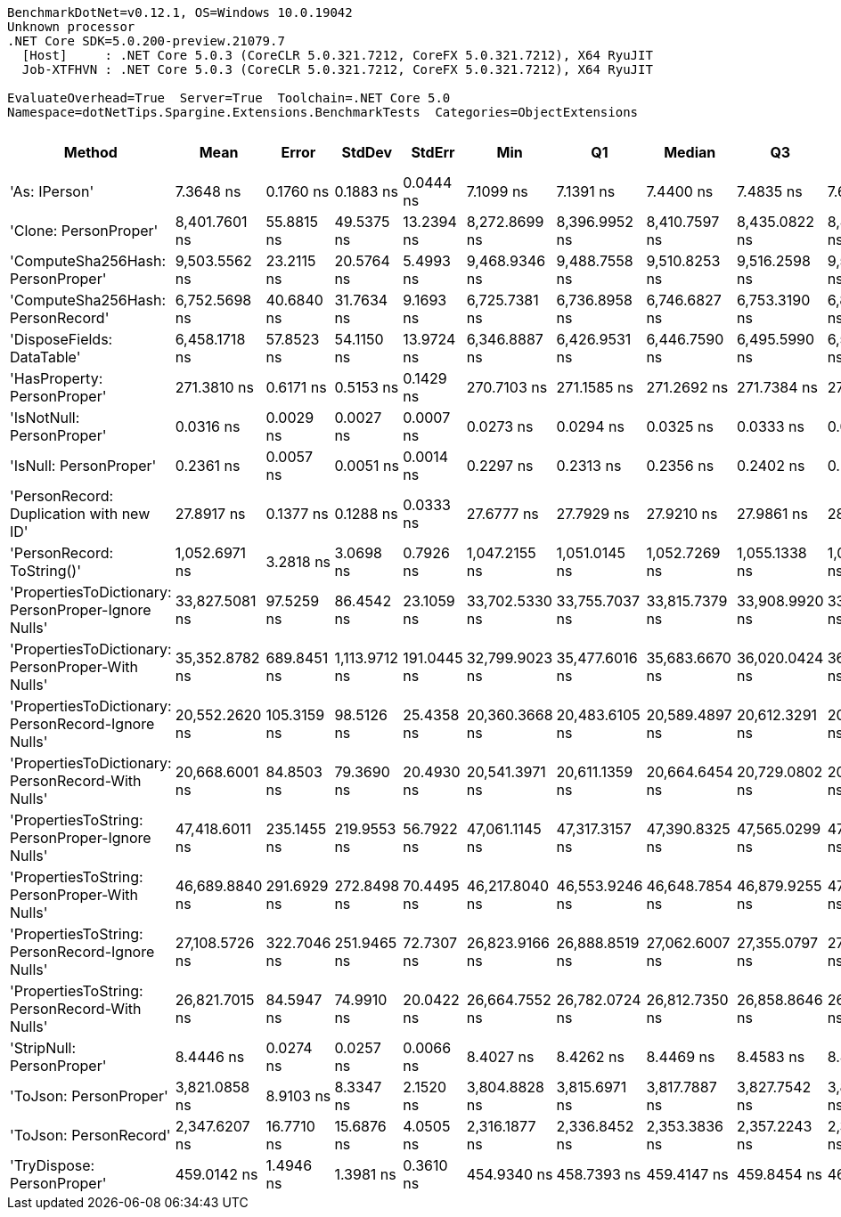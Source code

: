 ....
BenchmarkDotNet=v0.12.1, OS=Windows 10.0.19042
Unknown processor
.NET Core SDK=5.0.200-preview.21079.7
  [Host]     : .NET Core 5.0.3 (CoreCLR 5.0.321.7212, CoreFX 5.0.321.7212), X64 RyuJIT
  Job-XTFHVN : .NET Core 5.0.3 (CoreCLR 5.0.321.7212, CoreFX 5.0.321.7212), X64 RyuJIT

EvaluateOverhead=True  Server=True  Toolchain=.NET Core 5.0  
Namespace=dotNetTips.Spargine.Extensions.BenchmarkTests  Categories=ObjectExtensions  
....
[options="header"]
|===
|                                               Method|            Mean|        Error|         StdDev|       StdErr|             Min|              Q1|          Median|              Q3|             Max|              Op/s|  CI99.9% Margin|  Iterations|  Kurtosis|  MValue|  Skewness|  Rank|  LogicalGroup|  Baseline|   Gen 0|   Gen 1|  Gen 2|  Allocated|  Code Size
|                                        'As: IPerson'|       7.3648 ns|    0.1760 ns|      0.1883 ns|    0.0444 ns|       7.1099 ns|       7.1391 ns|       7.4400 ns|       7.4835 ns|       7.6672 ns|     135,780,997.3|       0.1760 ns|       18.00|     1.466|   3.000|   -0.2583|     3|             *|        No|       -|       -|      -|          -|      126 B
|                                'Clone: PersonProper'|   8,401.7601 ns|   55.8815 ns|     49.5375 ns|   13.2394 ns|   8,272.8699 ns|   8,396.9952 ns|   8,410.7597 ns|   8,435.0822 ns|   8,459.7260 ns|         119,022.7|      55.8815 ns|       14.00|     3.753|   2.000|   -1.2231|    13|             *|        No|  0.3204|       -|      -|     2878 B|      164 B
|                    'ComputeSha256Hash: PersonProper'|   9,503.5562 ns|   23.2115 ns|     20.5764 ns|    5.4993 ns|   9,468.9346 ns|   9,488.7558 ns|   9,510.8253 ns|   9,516.2598 ns|   9,542.6788 ns|         105,223.8|      23.2115 ns|       14.00|     2.085|   2.000|   -0.1242|    14|             *|        No|  0.4730|       -|      -|     4474 B|      406 B
|                    'ComputeSha256Hash: PersonRecord'|   6,752.5698 ns|   40.6840 ns|     31.7634 ns|    9.1693 ns|   6,725.7381 ns|   6,736.8958 ns|   6,746.6827 ns|   6,753.3190 ns|   6,847.1035 ns|         148,091.8|      40.6840 ns|       12.00|     6.627|   2.000|    2.0805|    12|             *|        No|  0.4349|       -|      -|     4032 B|      409 B
|                           'DisposeFields: DataTable'|   6,458.1718 ns|   57.8523 ns|     54.1150 ns|   13.9724 ns|   6,346.8887 ns|   6,426.9531 ns|   6,446.7590 ns|   6,495.5990 ns|   6,556.8626 ns|         154,842.6|      57.8523 ns|       15.00|     2.334|   2.000|   -0.0223|    11|             *|        No|  0.7172|       -|      -|     6560 B|      505 B
|                          'HasProperty: PersonProper'|     271.3810 ns|    0.6171 ns|      0.5153 ns|    0.1429 ns|     270.7103 ns|     271.1585 ns|     271.2692 ns|     271.7384 ns|     272.5959 ns|       3,684,856.0|       0.6171 ns|       13.00|     2.939|   2.000|    0.7934|     6|             *|        No|  0.0277|       -|      -|      256 B|      246 B
|                            'IsNotNull: PersonProper'|       0.0316 ns|    0.0029 ns|      0.0027 ns|    0.0007 ns|       0.0273 ns|       0.0294 ns|       0.0325 ns|       0.0333 ns|       0.0357 ns|  31,623,103,649.8|       0.0029 ns|       15.00|     1.561|   3.500|   -0.2654|     1|             *|        No|       -|       -|      -|          -|       21 B
|                               'IsNull: PersonProper'|       0.2361 ns|    0.0057 ns|      0.0051 ns|    0.0014 ns|       0.2297 ns|       0.2313 ns|       0.2356 ns|       0.2402 ns|       0.2448 ns|   4,235,774,644.8|       0.0057 ns|       14.00|     1.397|   2.000|    0.1889|     2|             *|        No|       -|       -|      -|          -|       21 B
|              'PersonRecord: Duplication with new ID'|      27.8917 ns|    0.1377 ns|      0.1288 ns|    0.0333 ns|      27.6777 ns|      27.7929 ns|      27.9210 ns|      27.9861 ns|      28.0954 ns|      35,852,912.8|       0.1377 ns|       15.00|     1.697|   2.000|   -0.3008|     5|             *|        No|  0.0097|       -|      -|       88 B|      289 B
|                           'PersonRecord: ToString()'|   1,052.6971 ns|    3.2818 ns|      3.0698 ns|    0.7926 ns|   1,047.2155 ns|   1,051.0145 ns|   1,052.7269 ns|   1,055.1338 ns|   1,057.6254 ns|         949,940.9|       3.2818 ns|       15.00|     1.873|   2.000|   -0.0818|     8|             *|        No|  0.2365|       -|      -|     2120 B|       50 B
|  'PropertiesToDictionary: PersonProper-Ignore Nulls'|  33,827.5081 ns|   97.5259 ns|     86.4542 ns|   23.1059 ns|  33,702.5330 ns|  33,755.7037 ns|  33,815.7379 ns|  33,908.9920 ns|  33,952.3804 ns|          29,561.7|      97.5259 ns|       14.00|     1.486|   2.000|    0.0555|    17|             *|        No|  4.2114|       -|      -|    38624 B|     1789 B
|    'PropertiesToDictionary: PersonProper-With Nulls'|  35,352.8782 ns|  689.8451 ns|  1,113.9712 ns|  191.0445 ns|  32,799.9023 ns|  35,477.6016 ns|  35,683.6670 ns|  36,020.0424 ns|  36,311.6943 ns|          28,286.2|     689.8451 ns|       34.00|     3.810|   2.000|   -1.5337|    18|             *|        No|  4.2114|       -|      -|    38619 B|     1786 B
|  'PropertiesToDictionary: PersonRecord-Ignore Nulls'|  20,552.2620 ns|  105.3159 ns|     98.5126 ns|   25.4358 ns|  20,360.3668 ns|  20,483.6105 ns|  20,589.4897 ns|  20,612.3291 ns|  20,672.8943 ns|          48,656.4|     105.3159 ns|       15.00|     1.978|   2.000|   -0.5636|    15|             *|        No|  2.4109|       -|      -|    22139 B|     1792 B
|    'PropertiesToDictionary: PersonRecord-With Nulls'|  20,668.6001 ns|   84.8503 ns|     79.3690 ns|   20.4930 ns|  20,541.3971 ns|  20,611.1359 ns|  20,664.6454 ns|  20,729.0802 ns|  20,827.4994 ns|          48,382.6|      84.8503 ns|       15.00|     2.043|   2.000|    0.1075|    15|             *|        No|  2.4414|       -|      -|    22138 B|     1789 B
|      'PropertiesToString: PersonProper-Ignore Nulls'|  47,418.6011 ns|  235.1455 ns|    219.9553 ns|   56.7922 ns|  47,061.1145 ns|  47,317.3157 ns|  47,390.8325 ns|  47,565.0299 ns|  47,772.5220 ns|          21,088.8|     235.1455 ns|       15.00|     1.901|   2.000|    0.0035|    20|             *|        No|  7.6904|       -|      -|    69490 B|      502 B
|        'PropertiesToString: PersonProper-With Nulls'|  46,689.8840 ns|  291.6929 ns|    272.8498 ns|   70.4495 ns|  46,217.8040 ns|  46,553.9246 ns|  46,648.7854 ns|  46,879.9255 ns|  47,151.1230 ns|          21,417.9|     291.6929 ns|       15.00|     1.919|   2.000|    0.0161|    19|             *|        No|  7.6294|       -|      -|    69206 B|      502 B
|      'PropertiesToString: PersonRecord-Ignore Nulls'|  27,108.5726 ns|  322.7046 ns|    251.9465 ns|   72.7307 ns|  26,823.9166 ns|  26,888.8519 ns|  27,062.6007 ns|  27,355.0797 ns|  27,418.1763 ns|          36,888.7|     322.7046 ns|       12.00|     1.060|   2.000|    0.0959|    16|             *|        No|  4.6387|       -|      -|    41683 B|      505 B
|        'PropertiesToString: PersonRecord-With Nulls'|  26,821.7015 ns|   84.5947 ns|     74.9910 ns|   20.0422 ns|  26,664.7552 ns|  26,782.0724 ns|  26,812.7350 ns|  26,858.8646 ns|  26,974.4537 ns|          37,283.2|      84.5947 ns|       14.00|     2.842|   2.000|   -0.0092|    16|             *|        No|  4.5776|       -|      -|    41900 B|      505 B
|                            'StripNull: PersonProper'|       8.4446 ns|    0.0274 ns|      0.0257 ns|    0.0066 ns|       8.4027 ns|       8.4262 ns|       8.4469 ns|       8.4583 ns|       8.4915 ns|     118,418,479.7|       0.0274 ns|       15.00|     2.048|   2.000|    0.1614|     4|             *|        No|       -|       -|      -|          -|       88 B
|                               'ToJson: PersonProper'|   3,821.0858 ns|    8.9103 ns|      8.3347 ns|    2.1520 ns|   3,804.8828 ns|   3,815.6971 ns|   3,817.7887 ns|   3,827.7542 ns|   3,834.1194 ns|         261,705.7|       8.9103 ns|       15.00|     1.938|   2.000|    0.0412|    10|             *|        No|  0.2060|       -|      -|     1911 B|       90 B
|                               'ToJson: PersonRecord'|   2,347.6207 ns|   16.7710 ns|     15.6876 ns|    4.0505 ns|   2,316.1877 ns|   2,336.8452 ns|   2,353.3836 ns|   2,357.2243 ns|   2,367.2485 ns|         425,963.2|      16.7710 ns|       15.00|     2.206|   2.000|   -0.7024|     9|             *|        No|  0.1831|       -|      -|     1688 B|       93 B
|                           'TryDispose: PersonProper'|     459.0142 ns|    1.4946 ns|      1.3981 ns|    0.3610 ns|     454.9340 ns|     458.7393 ns|     459.4147 ns|     459.8454 ns|     460.7732 ns|       2,178,581.7|       1.4946 ns|       15.00|     5.165|   2.000|   -1.5378|     7|             *|        No|  0.3185|  0.0005|      -|     2920 B|      289 B
|===
